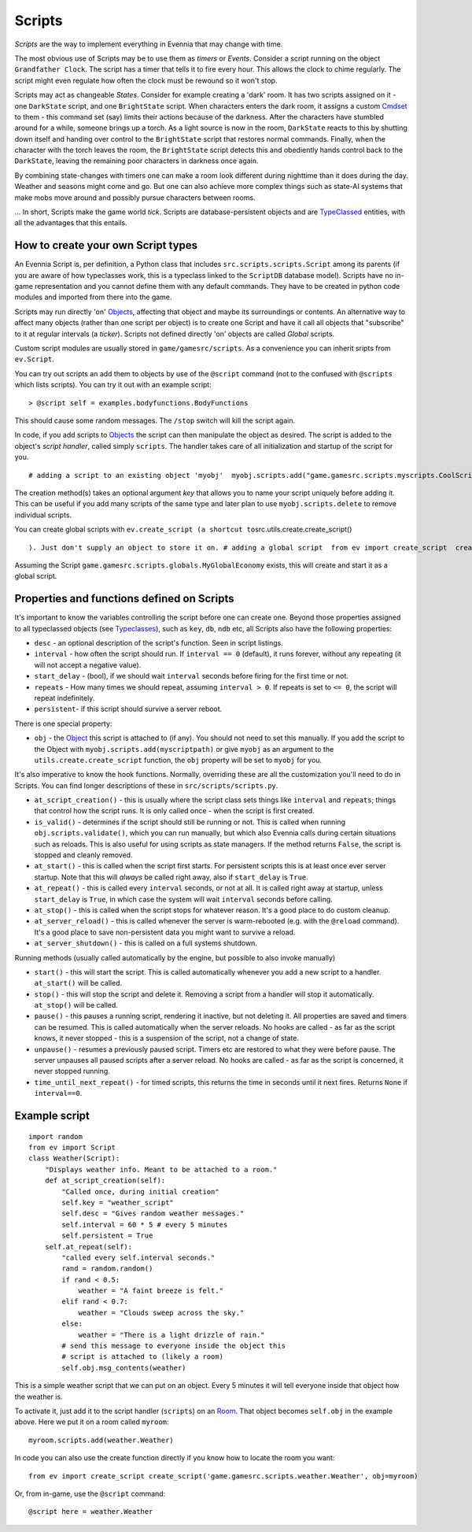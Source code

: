 Scripts
=======

*Scripts* are the way to implement everything in Evennia that may change
with time.

The most obvious use of Scripts may be to use them as *timers* or
*Events*. Consider a script running on the object ``Grandfather Clock``.
The script has a timer that tells it to fire every hour. This allows the
clock to chime regularly. The script might even regulate how often the
clock must be rewound so it won't stop.

Scripts may act as changeable *States*. Consider for example creating a
'dark' room. It has two scripts assigned on it - one ``DarkState``
script, and one ``BrightState`` script. When characters enters the dark
room, it assigns a custom `Cmdset <Commands.html>`_ to them - this
command set (say) limits their actions because of the darkness. After
the characters have stumbled around for a while, someone brings up a
torch. As a light source is now in the room, ``DarkState`` reacts to
this by shutting down itself and handing over control to the
``BrightState`` script that restores normal commands. Finally, when the
character with the torch leaves the room, the ``BrightState`` script
detects this and obediently hands control back to the ``DarkState``,
leaving the remaining poor characters in darkness once again.

By combining state-changes with timers one can make a room look
different during nighttime than it does during the day. Weather and
seasons might come and go. But one can also achieve more complex things
such as state-AI systems that make mobs move around and possibly pursue
characters between rooms.

... In short, Scripts make the game world *tick*. Scripts are
database-persistent objects and are `TypeClassed <Typeclasses.html>`_
entities, with all the advantages that this entails.

How to create your own Script types
-----------------------------------

An Evennia Script is, per definition, a Python class that includes
``src.scripts.scripts.Script`` among its parents (if you are aware of
how typeclasses work, this is a typeclass linked to the ``ScriptDB``
database model). Scripts have no in-game representation and you cannot
define them with any default commands. They have to be created in python
code modules and imported from there into the game.

Scripts may run directly 'on' `Objects <Objects.html>`_, affecting that
object and maybe its surroundings or contents. An alternative way to
affect many objects (rather than one script per object) is to create one
Script and have it call all objects that "subscribe" to it at regular
intervals (a *ticker*). Scripts not defined directly 'on' objects are
called *Global* scripts.

Custom script modules are usually stored in ``game/gamesrc/scripts``. As
a convenience you can inherit sripts from ``ev.Script``.

You can try out scripts an add them to objects by use of the ``@script``
command (not to the confused with ``@scripts`` which lists scripts). You
can try it out with an example script:

::

    > @script self = examples.bodyfunctions.BodyFunctions

This should cause some random messages. The ``/stop`` switch will kill
the script again.

In code, if you add scripts to `Objects <Objects.html>`_ the script can
then manipulate the object as desired. The script is added to the
object's *script handler*, called simply ``scripts``. The handler takes
care of all initialization and startup of the script for you.

::

    # adding a script to an existing object 'myobj'  myobj.scripts.add("game.gamesrc.scripts.myscripts.CoolScript")  # alternative way  from src.utils.create import create_script  create_script("game.gamesrc.scripts.myscripts.CoolScript", obj=myobj)

The creation method(s) takes an optional argument *key* that allows you
to name your script uniquely before adding it. This can be useful if you
add many scripts of the same type and later plan to use
``myobj.scripts.delete`` to remove individual scripts.

You can create global scripts with
``ev.create_script (a shortcut to``\ src.utils.create.create\_script()

::

    ). Just don't supply an object to store it on. # adding a global script  from ev import create_script  create_script("game.gamesrc.scripts.globals.MyGlobalEconomy", key="economy", obj=None)

Assuming the Script ``game.gamesrc.scripts.globals.MyGlobalEconomy``
exists, this will create and start it as a global script.

Properties and functions defined on Scripts
-------------------------------------------

It's important to know the variables controlling the script before one
can create one. Beyond those properties assigned to all typeclassed
objects (see `Typeclasses <Typeclasses.html>`_), such as ``key``,
``db``, ``ndb`` etc, all Scripts also have the following properties:

-  ``desc`` - an optional description of the script's function. Seen in
   script listings.
-  ``interval`` - how often the script should run. If ``interval == 0``
   (default), it runs forever, without any repeating (it will not accept
   a negative value).
-  ``start_delay`` - (bool), if we should wait ``interval`` seconds
   before firing for the first time or not.
-  ``repeats`` - How many times we should repeat, assuming
   ``interval > 0``. If repeats is set to ``<= 0``, the script will
   repeat indefinitely.
-  ``persistent``- if this script should survive a server reboot.

There is one special property:

-  ``obj`` - the `Object <Objects.html>`_ this script is attached to (if
   any). You should not need to set this manually. If you add the script
   to the Object with ``myobj.scripts.add(myscriptpath)`` or give
   ``myobj`` as an argument to the ``utils.create.create_script``
   function, the ``obj`` property will be set to ``myobj`` for you.

It's also imperative to know the hook functions. Normally, overriding
these are all the customization you'll need to do in Scripts. You can
find longer descriptions of these in ``src/scripts/scripts.py``.

-  ``at_script_creation()`` - this is usually where the script class
   sets things like ``interval`` and ``repeats``; things that control
   how the script runs. It is only called once - when the script is
   first created.
-  ``is_valid()`` - determines if the script should still be running or
   not. This is called when running ``obj.scripts.validate()``, which
   you can run manually, but which also Evennia calls during certain
   situations such as reloads. This is also useful for using scripts as
   state managers. If the method returns ``False``, the script is
   stopped and cleanly removed.
-  ``at_start()`` - this is called when the script first starts. For
   persistent scripts this is at least once ever server startup. Note
   that this will *always* be called right away, also if ``start_delay``
   is ``True``.
-  ``at_repeat()`` - this is called every ``interval`` seconds, or not
   at all. It is called right away at startup, unless ``start_delay`` is
   ``True``, in which case the system will wait ``interval`` seconds
   before calling.
-  ``at_stop()`` - this is called when the script stops for whatever
   reason. It's a good place to do custom cleanup.
-  ``at_server_reload()`` - this is called whenever the server is
   warm-rebooted (e.g. with the ``@reload`` command). It's a good place
   to save non-persistent data you might want to survive a reload.
-  ``at_server_shutdown()`` - this is called on a full systems shutdown.

Running methods (usually called automatically by the engine, but
possible to also invoke manually)

-  ``start()`` - this will start the script. This is called
   automatically whenever you add a new script to a handler.
   ``at_start()`` will be called.
-  ``stop()`` - this will stop the script and delete it. Removing a
   script from a handler will stop it automatically. ``at_stop()`` will
   be called.
-  ``pause()`` - this pauses a running script, rendering it inactive,
   but not deleting it. All properties are saved and timers can be
   resumed. This is called automatically when the server reloads. No
   hooks are called - as far as the script knows, it never stopped -
   this is a suspension of the script, not a change of state.
-  ``unpause()`` - resumes a previously paused script. Timers etc are
   restored to what they were before pause. The server unpauses all
   paused scripts after a server reload. No hooks are called - as far as
   the script is concerned, it never stopped running.
-  ``time_until_next_repeat()`` - for timed scripts, this returns the
   time in seconds until it next fires. Returns ``None`` if
   ``interval==0``.

Example script
--------------

::

    import random
    from ev import Script
    class Weather(Script): 
        "Displays weather info. Meant to be attached to a room."
        def at_script_creation(self):
            "Called once, during initial creation"
            self.key = "weather_script"
            self.desc = "Gives random weather messages."
            self.interval = 60 * 5 # every 5 minutes
            self.persistent = True
        self.at_repeat(self):
            "called every self.interval seconds."        
            rand = random.random()
            if rand < 0.5:
                weather = "A faint breeze is felt."
            elif rand < 0.7:
                weather = "Clouds sweep across the sky."                          
            else:
                weather = "There is a light drizzle of rain."
            # send this message to everyone inside the object this
            # script is attached to (likely a room)
            self.obj.msg_contents(weather)

This is a simple weather script that we can put on an object. Every 5
minutes it will tell everyone inside that object how the weather is.

To activate it, just add it to the script handler (``scripts``) on an
`Room <Objects.html>`_. That object becomes ``self.obj`` in the example
above. Here we put it on a room called ``myroom``:

::

    myroom.scripts.add(weather.Weather)

In code you can also use the create function directly if you know how to
locate the room you want:

::

    from ev import create_script create_script('game.gamesrc.scripts.weather.Weather', obj=myroom)

Or, from in-game, use the ``@script`` command:

::

    @script here = weather.Weather

